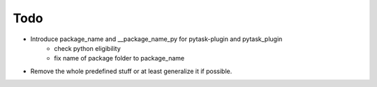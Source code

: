 Todo
====

- Introduce package_name and __package_name_py for pytask-plugin and pytask_plugin
    - check python eligibility
    - fix name of package folder to package_name
- Remove the whole predefined stuff or at least generalize it if possible.
